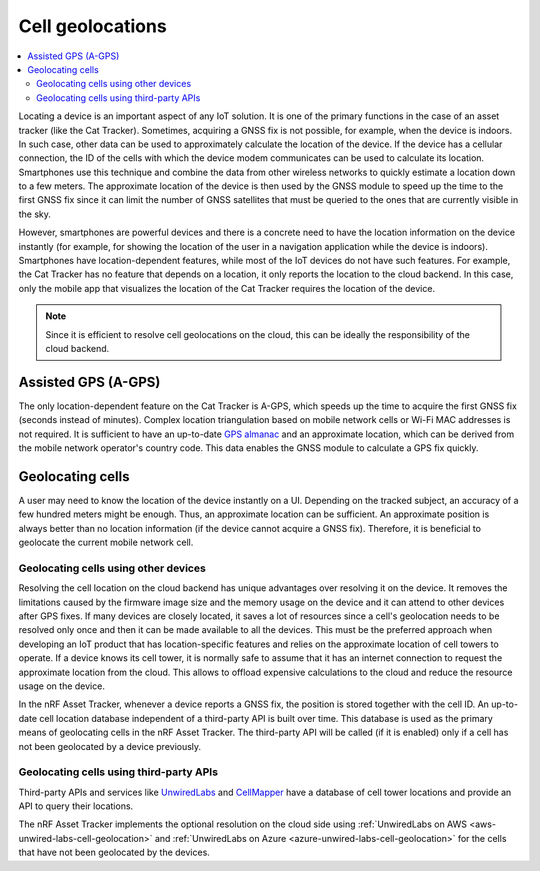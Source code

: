 Cell geolocations
#################

.. contents::
   :local:
   :depth: 2

Locating a device is an important aspect of any IoT solution.
It is one of the primary functions in the case of an asset tracker (like the Cat Tracker).
Sometimes, acquiring a GNSS fix is not possible, for example, when the device is indoors.
In such case, other data can be used to approximately calculate the location of the device.
If the device has a cellular connection, the ID of the cells with which the device modem communicates can be used to calculate its location.
Smartphones use this technique and combine the data from other wireless networks to quickly estimate a location down to a few meters.
The approximate location of the device is then used by the GNSS module to speed up the time to the first GNSS fix since it can limit the number of GNSS satellites that must be queried to the ones that are currently visible in the sky.

However, smartphones are powerful devices and there is a concrete need to have the location information on the device instantly (for example, for showing the location of the user in a navigation application while the device is indoors).
Smartphones have location-dependent features, while most of the IoT devices do not have such features.
For example, the Cat Tracker has no feature that depends on a location, it only reports the location to the cloud backend.
In this case, only the mobile app that visualizes the location of the Cat Tracker requires the location of the device.

.. note::

    Since it is efficient to resolve cell geolocations on the cloud, this can be ideally the responsibility of the cloud backend.

Assisted GPS (A-GPS)
********************

The only location-dependent feature on the Cat Tracker is A-GPS, which speeds up the time to acquire the first GNSS fix (seconds instead of minutes). 
Complex location triangulation based on mobile network cells or Wi-Fi MAC addresses is not required.
It is sufficient to have an up-to-date `GPS almanac <https://en.wikipedia.org/wiki/GPS_signals#Almanac>`_ and an approximate location, which can be derived from the mobile network operator's country code.
This data enables the GNSS module to calculate a GPS fix quickly.

Geolocating cells
*****************

A user may need to know the location of the device instantly on a UI.
Depending on the tracked subject, an accuracy of a few hundred meters might be enough.
Thus, an approximate location can be sufficient.
An approximate position is always better than no location information (if the device cannot acquire a GNSS fix).
Therefore, it is beneficial to geolocate the current mobile network cell.

Geolocating cells using other devices
=====================================

Resolving the cell location on the cloud backend has unique advantages over resolving it on the device.
It removes the limitations caused by the firmware image size and the memory usage on the device and it can attend to other devices after GPS fixes.
If many devices are closely located, it saves a lot of resources since a cell's geolocation needs to be resolved only once and then it can be made available to all the devices.
This must be the preferred approach when developing an IoT product that has location-specific features and relies on the approximate location of cell towers to operate.
If a device knows its cell tower, it is normally safe to assume that it has an internet connection to request the approximate location from the cloud.
This allows to offload expensive calculations to the cloud and reduce the resource usage on the device.

In the nRF Asset Tracker, whenever a device reports a GNSS fix, the position is stored together with the cell ID.
An up-to-date cell location database independent of a third-party API is built over time.
This database is used as the primary means of geolocating cells in the nRF Asset Tracker.
The third-party API will be called (if it is enabled) only if a cell has not been geolocated by a device previously.

Geolocating cells using third-party APIs
========================================

Third-party APIs and services like `UnwiredLabs <https://unwiredlabs.com/>`_ and `CellMapper <https://www.cellmapper.net/>`_ have a database of cell tower locations and provide an API to query their locations.

The nRF Asset Tracker implements the optional resolution on the cloud side using :ref:`UnwiredLabs on AWS <aws-unwired-labs-cell-geolocation>` and :ref:`UnwiredLabs on Azure <azure-unwired-labs-cell-geolocation>` for the cells that have not been geolocated by the devices.